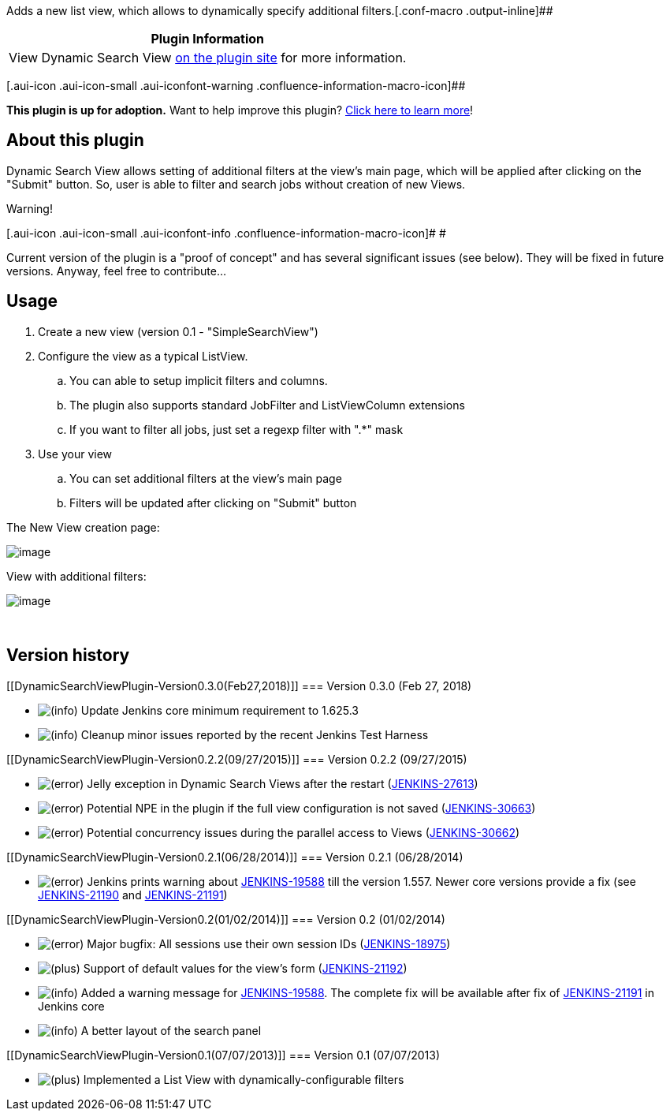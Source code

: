 Adds a new list view, which allows to dynamically specify additional
filters.[.conf-macro .output-inline]##

[cols="",options="header",]
|===
|Plugin Information
|View Dynamic Search View
https://plugins.jenkins.io/dynamic-search-view[on the plugin site] for
more information.
|===

[.aui-icon .aui-icon-small .aui-iconfont-warning .confluence-information-macro-icon]##

*This plugin is up for adoption.* Want to help improve this plugin?
https://wiki.jenkins.io/display/JENKINS/Adopt+a+Plugin[Click here to
learn more]!

[[DynamicSearchViewPlugin-Aboutthisplugin]]
== About this plugin

Dynamic Search View allows setting of additional filters at the view’s
main page, which will be applied after clicking on the "Submit" button.
So, user is able to filter and search jobs without creation of new
Views.

Warning!

[.aui-icon .aui-icon-small .aui-iconfont-info .confluence-information-macro-icon]#
#

Current version of the plugin is a "proof of concept" and has several
significant issues (see below). They will be fixed in future versions.
Anyway, feel free to contribute...

[[DynamicSearchViewPlugin-Usage]]
== Usage

. Create a new view (version 0.1 - "SimpleSearchView")
. Configure the view as a typical ListView.
.. You can able to setup implicit filters and columns.
.. The plugin also supports standard JobFilter and ListViewColumn
extensions
.. If you want to filter all jobs, just set a regexp filter with ".*"
mask
. Use your view
.. You can set additional filters at the view's main page
.. Filters will be updated after clicking on "Submit" button

The New View creation page:

[.confluence-embedded-file-wrapper]#image:docs/images/CreateView.png[image]#

View with additional filters:

[.confluence-embedded-file-wrapper]#image:docs/images/MainPage.png[image]#

 

[[DynamicSearchViewPlugin-Versionhistory]]
== Version history

[[DynamicSearchViewPlugin-Version0.3.0(Feb27,2018)]]
=== Version 0.3.0 (Feb 27, 2018)

* image:docs/images/information.svg[(info)] Update
Jenkins core minimum requirement to 1.625.3
* image:docs/images/information.svg[(info)] Cleanup
minor issues reported by the recent Jenkins Test Harness

[[DynamicSearchViewPlugin-Version0.2.2(09/27/2015)]]
=== Version 0.2.2 (09/27/2015)

* image:docs/images/error.svg[(error)]
Jelly exception in Dynamic Search Views after the restart
(https://issues.jenkins-ci.org/browse/JENKINS-27613[JENKINS-27613])
* image:docs/images/error.svg[(error)]
Potential NPE in the plugin if the full view configuration is not saved
(https://issues.jenkins-ci.org/browse/JENKINS-30663[JENKINS-30663])
* image:docs/images/error.svg[(error)]
Potential concurrency issues during the parallel access to Views
(https://issues.jenkins-ci.org/browse/JENKINS-30662[JENKINS-30662])

[[DynamicSearchViewPlugin-Version0.2.1(06/28/2014)]]
=== Version 0.2.1 (06/28/2014)

* image:docs/images/error.svg[(error)]
Jenkins prints warning about
https://issues.jenkins-ci.org/browse/JENKINS-19588[JENKINS-19588] till
the version 1.557. Newer core versions provide a fix (see
https://issues.jenkins-ci.org/browse/JENKINS-21190[JENKINS-21190] and
https://issues.jenkins-ci.org/browse/JENKINS-21191[JENKINS-21191])

[[DynamicSearchViewPlugin-Version0.2(01/02/2014)]]
=== Version 0.2 (01/02/2014)

* image:docs/images/error.svg[(error)]
Major bugfix: All sessions use their own session IDs
(https://issues.jenkins-ci.org/browse/JENKINS-18975[JENKINS-18975])
* image:docs/images/add.svg[(plus)]
Support of default values for the view's form
(https://issues.jenkins-ci.org/browse/JENKINS-21192[JENKINS-21192])
* image:docs/images/information.svg[(info)]
Added a warning message for
https://issues.jenkins-ci.org/browse/JENKINS-19588[JENKINS-19588]. The
complete fix will be available after fix of
https://issues.jenkins-ci.org/browse/JENKINS-21191[JENKINS-21191] in
Jenkins core
* image:docs/images/information.svg[(info)]
A better layout of the search panel

[[DynamicSearchViewPlugin-Version0.1(07/07/2013)]]
=== Version 0.1 (07/07/2013)

* image:docs/images/add.svg[(plus)]
Implemented a List View with dynamically-configurable filters
